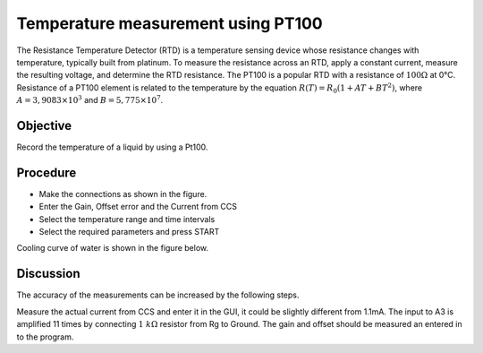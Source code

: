 Temperature measurement using PT100
===================================

The Resistance Temperature Detector (RTD) is a temperature sensing device whose resistance changes with temperature, typically built from platinum. To measure the resistance across an RTD, apply a constant current, measure the resulting voltage, and determine the RTD resistance. The PT100 is a popular RTD with a resistance of :math:`100 \Omega` at 0°C.  Resistance of a PT100 element is related to the temperature
by the equation :math:`R(T) = R_0 (1 + AT + BT^2)`, where
:math:`A = 3,9083 \times 10^{ 3}` and :math:`B =    5,775 \times 10^{ 7}`.

Objective
---------

Record the temperature of a liquid by using a Pt100.

Procedure
---------

.. image:: schematics/pt100.svg
	   :width: 300px

-  Make the connections as shown in the figure.
-  Enter the Gain, Offset error and the Current from CCS
-  Select the temperature range and time intervals
-  Select the required parameters and press START


Cooling curve of water is shown in the figure below.

.. image:: pics/pt100-screen.png
	   :width: 300px

Discussion
----------

The accuracy of the measurements can be increased by the following steps.

Measure the actual current from CCS and enter it in the GUI, it could be slightly
different from 1.1mA. The input to A3 is amplified 11 times by
connecting :math:`1~k\Omega` resistor from Rg to Ground.  The gain and offset should
be measured an entered in to the program.
